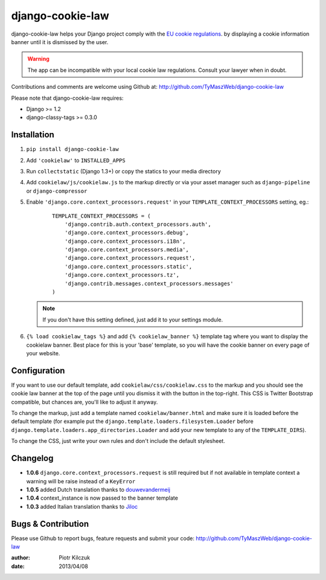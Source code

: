 ==================
django-cookie-law
==================

.. image:: https://travis-ci.org/TyMaszWeb/django-cookie-law.svg?branch=master
   :target: https://travis-ci.org/TyMaszWeb/django-cookie-law

django-cookie-law helps your Django project comply with the
`EU cookie regulations <http://www.aboutcookies.org/default.aspx?page=3>`_.
by displaying a cookie information banner until it is dismissed by the user.

.. warning:: The app can be incompatible with your local cookie
             law regulations. Consult your lawyer when in doubt.

Contributions and comments are welcome using Github at:
http://github.com/TyMaszWeb/django-cookie-law

Please note that django-cookie-law requires:

- Django >= 1.2
- django-classy-tags >= 0.3.0

Installation
============

#. ``pip install django-cookie-law``
#. Add ``'cookielaw'`` to ``INSTALLED_APPS``
#. Run ``collectstatic`` (Django 1.3+) or copy the statics to your media directory
#. Add ``cookielaw/js/cookielaw.js`` to the markup directly or via your asset
   manager such as ``django-pipeline`` or ``django-compressor``
#. Enable ``'django.core.context_processors.request'`` in your
   ``TEMPLATE_CONTEXT_PROCESSORS`` setting, eg.:

    ::

        TEMPLATE_CONTEXT_PROCESSORS = (
            'django.contrib.auth.context_processors.auth',
            'django.core.context_processors.debug',
            'django.core.context_processors.i18n',
            'django.core.context_processors.media',
            'django.core.context_processors.request',
            'django.core.context_processors.static',
            'django.core.context_processors.tz',
            'django.contrib.messages.context_processors.messages'
        )

   .. note:: If you don't have this setting defined, just add it to your
             settings module.

#. ``{% load cookielaw_tags %}`` and add ``{% cookielaw_banner %}`` template
   tag where you want to display the cookielaw banner. Best place for this is
   your 'base' template, so you will have the cookie banner on every page of
   your website.

Configuration
=============

If you want to use our default template, add ``cookielaw/css/cookielaw.css`` to
the markup and you should see the cookie law banner at the top of the page until
you dismiss it with the button in the top-right. This CSS is Twitter Bootstrap
compatible, but chances are, you'll like to adjust it anyway.

To change the markup, just add a template named ``cookielaw/banner.html`` and
make sure it is loaded before the default template (for example put the
``django.template.loaders.filesystem.Loader`` before
``django.template.loaders.app_directories.Loader`` and add your new template
to any of the ``TEMPLATE_DIRS``).

To change the CSS, just write your own rules and don't include the default
stylesheet.

Changelog
=========

* **1.0.6** ``django.core.context_processors.request`` is still required but if not available in template context a
  warning will be raise instead of a ``KeyError``
* **1.0.5** added Dutch translation thanks to douwevandermeij_
* **1.0.4** context_instance is now passed to the banner template
* **1.0.3** added Italian translation thanks to Jiloc_

Bugs & Contribution
===================

Please use Github to report bugs, feature requests and submit your code:
http://github.com/TyMaszWeb/django-cookie-law

:author: Piotr Kilczuk
:date: 2013/04/08

.. _douwevandermeij: https://github.com/douwevandermeij
.. _Jiloc: https://github.com/Jiloc
